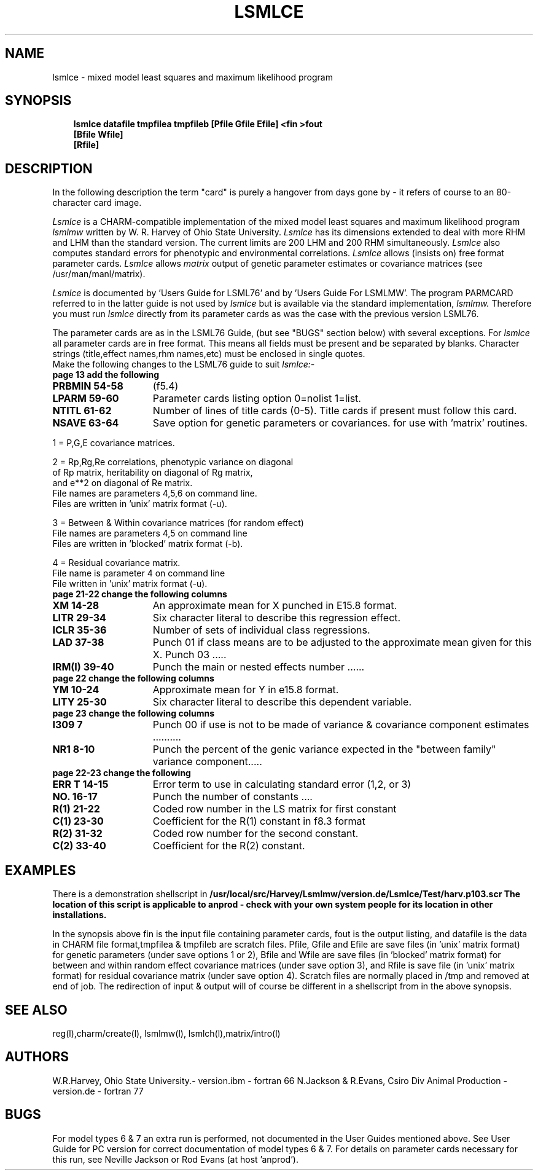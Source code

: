 .TH LSMLCE l ANPROD
.SH NAME
lsmlce - mixed model least squares and maximum likelihood program
.SH SYNOPSIS
.RS 3
\fBlsmlce datafile tmpfilea tmpfileb [Pfile Gfile Efile] <fin >fout\fR
\fB                                  [Bfile Wfile]                 \fR
\fB                                  [Rfile]
.RE
.SH DESCRIPTION
.PP
In the following description the term "card" is purely a hangover from
days gone by - it refers of course to an 80-character card image.
.PP
.I Lsmlce
is a CHARM-compatible implementation of the mixed model least squares and maximum likelihood program 
.I lsmlmw
written by W. R. Harvey of Ohio State University.
.I Lsmlce
has its dimensions extended to deal with more RHM and LHM than the
standard version.
The current limits are 200 LHM and 200 RHM simultaneously.
.I Lsmlce
also computes standard errors for phenotypic and environmental
correlations.
.I Lsmlce
allows (insists on) free format parameter cards.
.I Lsmlce
allows 
.I matrix
output of genetic parameter estimates or covariance matrices
(see /usr/man/manl/matrix).
.PP
.I Lsmlce
is documented by 'Users Guide for LSML76'
and by 'Users Guide For LSMLMW'.
The program PARMCARD referred to in the latter guide is not used by
.I lsmlce
but is available via the standard implementation, 
.I lsmlmw.
.
Therefore you must run 
.I lsmlce
directly from its parameter cards as was the 
case with the previous version LSML76.
.PP
The parameter cards are as in the LSML76 Guide,
(but see "BUGS" section below) with several exceptions.
For
.I lsmlce
all parameter cards are in free format.
This means all fields must be present and be separated by blanks.
Character strings (title,effect names,rhm names,etc) must be
enclosed in single quotes.
 Make the following changes to the LSML76 guide to suit
.I lsmlce:-
.TP 13
.BI "page 13 add the following"
.TP 15
.BI "PRBMIN 54-58"
(f5.4)
.TP 15
.BI "LPARM 59-60"
Parameter cards listing option 0=nolist 1=list.
.TP 15
.BI "NTITL 61-62"
Number of lines of title cards (0-5).
Title cards if present must follow this card.
.TP 15
.BI "NSAVE 63-64"
Save option for genetic parameters or covariances.
for use with 'matrix' routines.
.PP
1 = P,G,E covariance matrices.
.PP
2 = Rp,Rg,Re correlations, phenotypic variance on diagonal
    of Rp matrix, heritability on diagonal of Rg matrix,
    and e**2 on diagonal of Re matrix.
    File names are parameters 4,5,6 on command line.
    Files are written in 'unix' matrix format (-u).
.PP
3 = Between & Within covariance matrices (for random effect)
    File names are parameters 4,5 on command line
    Files are written in 'blocked' matrix format (-b).
.PP
4 = Residual covariance matrix.
    File name is parameter 4 on command line
    File written in 'unix' matrix format (-u).

.TP 13
.BI "page 21-22 change the following columns"
.TP 15
.BI "XM 14-28"
An approximate mean for X punched in E15.8 format.
.TP 15
.BI "LITR 29-34"
Six character literal to describe this regression effect.
.TP 15
.BI "ICLR 35-36"
Number of sets of individual class regressions.
.TP 15
.BI "LAD 37-38"
Punch 01 if class means are to be adjusted to
the approximate mean given for this X.
Punch 03 .....
.TP 15
.BI "IRM(I) 39-40"
Punch the main or nested effects number ......
.TP 13
.BI "page 22 change the following columns"
.TP 15
.BI "YM 10-24"
Approximate mean for Y in e15.8 format.
.TP 15
.BI "LITY 25-30"
Six character literal to describe this dependent variable.
.TP 13
.BI "page 23 change the following columns"
.TP 15
.BI "I309 7"
Punch 00 if use is not to be made of variance & covariance
component estimates ..........
.TP 15
.BI "NR1 8-10"
Punch the percent of the genic variance expected in the "between family"
variance component.....
.TP 13
.BI "page 22-23 change the following"
.TP 15
.BI "ERR T 14-15"
Error term to use in calculating standard error (1,2, or 3)
.TP 15
.BI "NO. 16-17"
Punch the number of constants ....
.TP 15
.BI "R(1) 21-22"
Coded row number in the LS matrix for first constant
.TP 15
.BI "C(1) 23-30"
Coefficient for the R(1) constant in f8.3 format
.TP 15
.BI "R(2) 31-32"
Coded row number for the second constant.
.TP 15
.BI "C(2) 33-40"
Coefficient for the R(2) constant.


.SH EXAMPLES
There is a demonstration shellscript in
\fB/usr/local/src/Harvey/Lsmlmw/version.de/Lsmlce/Test/harv.p103.scr\fr
The location of this script is applicable to anprod - check with
your own system people for its location in other installations.
.PP
In the synopsis above fin is the input file containing parameter
cards, fout is the output listing, and datafile is the data in CHARM file
format,tmpfilea & tmpfileb are scratch files. Pfile, Gfile
and Efile are save files (in 'unix' matrix format) 
for genetic parameters (under save options 1 or 2),
Bfile and Wfile are save files (in 'blocked' matrix format) for between
and within random effect covariance matrices (under save option 3), and
Rfile is save file (in 'unix' matrix format) for residual covariance
matrix (under save option 4).
Scratch files are normally placed in /tmp and removed at end of job.
The redirection of input & output will of course be different in
a shellscript from in the above synopsis.

.SH SEE ALSO
reg(l),charm/create(l), lsmlmw(l), lsmlch(l),matrix/intro(l)
.SH AUTHORS
W.R.Harvey, Ohio State University.- version.ibm - fortran 66
N.Jackson & R.Evans, Csiro Div Animal Production - version.de - fortran 77
.SH BUGS
For model types 6 & 7 an extra run is performed, not documented in the 
User Guides mentioned above. See User Guide for PC version for correct
documentation of model types 6 & 7.
For details on parameter cards necessary for this run,
see Neville Jackson or Rod Evans (at host 'anprod').
